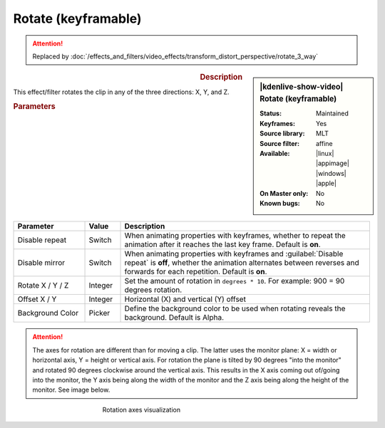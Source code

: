 .. meta::

   :description: Kdenlive Video Effects - Rotate (keyframable)
   :keywords: KDE, Kdenlive, video editor, help, learn, easy, effects, filter, video effects, transform, distort, perspective, rotate keyframable

.. metadata-placeholder

   :authors: - Yuri Chornoivan
             - Ttguy (https://userbase.kde.org/User:Ttguy)
             - Jack (https://userbase.kde.org/User:Jack)
             - Bernd Jordan (https://discuss.kde.org/u/berndmj)

   :license: Creative Commons License SA 4.0


Rotate (keyframable)
====================


.. attention::
   Replaced by :doc:`/effects_and_filters/video_effects/transform_distort_perspective/rotate_3_way`


.. figure:: /images/effects_and_compositions/kdenlive2304_effects-rotate_keyframable.webp
   :width: 365px
   :figwidth: 365px
   :align: left
   :alt: kdenlive2304_effects-rotate_keyframable

.. sidebar:: |kdenlive-show-video| Rotate (keyframable)

   :**Status**:
      Maintained
   :**Keyframes**:
      Yes
   :**Source library**:
      MLT
   :**Source filter**:
      affine
   :**Available**:
      |linux| |appimage| |windows| |apple|
   :**On Master only**:
      No
   :**Known bugs**:
      No

.. rst-class:: clear-both


.. rubric:: Description

This effect/filter rotates the clip in any of the three directions: X, Y, and Z.


.. rubric:: Parameters

.. list-table::
   :header-rows: 1
   :width: 100%
   :widths: 20 10 70
   :class: table-wrap

   * - Parameter
     - Value
     - Description
   * - Disable repeat
     - Switch
     - When animating properties with keyframes, whether to repeat the animation after it reaches the last key frame. Default is **on**.
   * - Disable mirror
     - Switch
     - When animating properties with keyframes and :guilabel:`Disable repeat` is **off**, whether the animation alternates between reverses and forwards for each repetition. Default is **on**.
   * - Rotate X / Y / Z
     - Integer
     - Set the amount of rotation in ``degrees * 10``. For example: 900 = 90 degrees rotation.
   * - Offset X / Y
     - Integer
     - Horizontal (X) and vertical (Y) offset
   * - Background Color
     - Picker
     - Define the background color to be used when rotating reveals the background. Default is Alpha.


.. attention:: 
   The axes for rotation are different than for moving a clip. The latter uses the monitor plane: X = width or horizontal axis, Y = height or vertical axis. For rotation the plane is tilted by 90 degrees "into the monitor" and rotated 90 degrees clockwise around the vertical axis. This results in the X axis coming out of/going into the monitor, the Y axis being along the width of the monitor and the Z axis being along the height of the monitor. See image below.

.. figure:: /images/effects_and_compositions/kdenlive2304_effects-rotate_and_shear_axes.webp
   :width: 400px
   :figwidth: 400px
   :align: center
   :alt: kdenlive2304_effects-rotate_and_shear_axes

   Rotation axes visualization


.. https://youtu.be/Wfx1Cp5g6Mo
